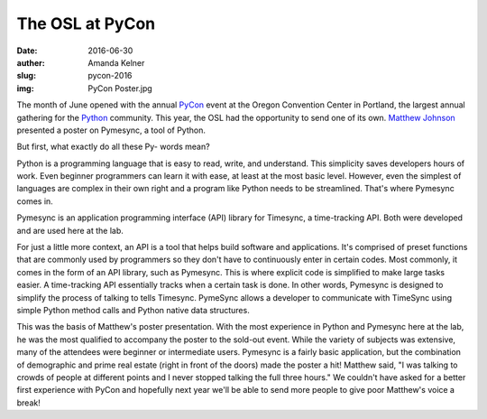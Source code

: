 The OSL at PyCon
----------------
:date: 2016-06-30
:auther: Amanda Kelner
:slug: pycon-2016
:img: PyCon Poster.jpg

The month of June opened with the annual `PyCon`_ event at the Oregon Convention Center
in Portland, the largest annual gathering for the `Python`_ community. This
year, the OSL had the opportunity to send one of its own. `Matthew Johnson`_
presented a poster on Pymesync, a tool of Python.

.. _PyCon: https://us.pycon.org/2016/
.. _Python: https://www.python.org
.. _Matthew Johnson: http://blogs.oregonstate.edu/eecsnews/2015/11/10/

But first, what exactly do all these Py- words mean?

Python is a programming language that is easy to read, write, and understand.
This simplicity saves developers hours of work. Even beginner programmers can
learn it with ease, at least at the most basic level. However, even the simplest
of languages are complex in their own right and a program like Python needs to
be streamlined. That's where Pymesync comes in.

Pymesync is an application programming interface (API) library for Timesync, a
time-tracking API. Both were developed and are used here at the lab.

For just a little more context, an API is a tool that helps build software and
applications. It's comprised of preset functions that are commonly used by
programmers so they don't have to continuously enter in certain codes. Most
commonly, it comes in the form of an API library, such as Pymesync. This is
where explicit code is simplified to make large tasks easier. A time-tracking
API essentially tracks when a certain task is done. In other words, Pymesync is
designed to simplify the process of talking to tells Timesync. PymeSync allows a
developer to communicate with TimeSync using simple Python method calls and
Python native data structures.

This was the basis of Matthew's poster presentation. With the most experience in
Python and Pymesync here at the lab, he was the most qualified to accompany the
poster to the sold-out event. While the variety of subjects was extensive, many
of the attendees were beginner or intermediate users. Pymesync is a fairly basic
application, but the combination of demographic and prime real estate (right in
front of the doors) made the poster a hit! Matthew said, "I was talking to
crowds of people at different points and I never stopped talking the full three
hours." We couldn't have asked for a better first experience with PyCon and
hopefully next year we'll be able to send more people to give poor Matthew's
voice a break!
